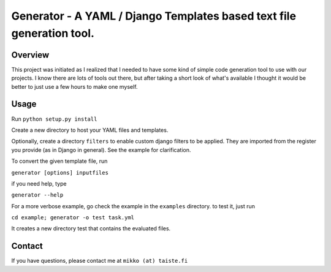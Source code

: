 ========================================================================
Generator - A YAML / Django Templates based text file generation tool.
========================================================================

Overview
--------

This project was initiated as I realized that I needed to have some kind of
simple code generation tool to use with our projects. I know there are lots of
tools out there, but after taking a short look of what's available I thought it
would be better to just use a few hours to make one myself.

Usage
-----

Run ``python setup.py install``

Create a new directory to host your YAML files and templates.

Optionally, create a directory ``filters`` to enable custom django filters to be applied. They are imported from the
register you provide (as in Django in general). See the example for clarification.

To convert the given template file, run 

``generator [options] inputfiles``

if you need help, type

``generator --help``

For a more verbose example, go check the example in the ``examples`` directory.
to test it, just run

``cd example; generator -o test task.yml``

It creates a new directory test that contains the evaluated files.

Contact
-------

If you have questions, please contact me at ``mikko (at) taiste.fi``
